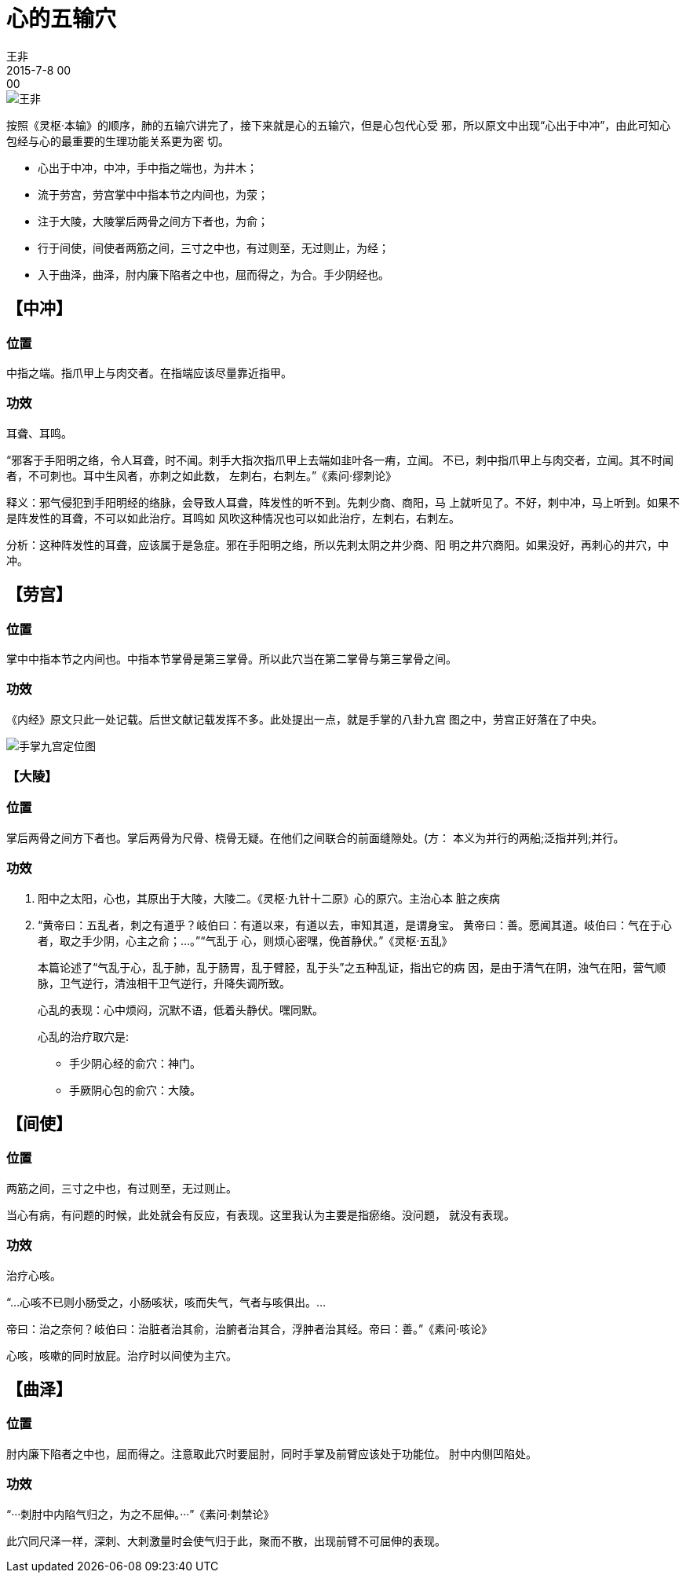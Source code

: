 = 心的五输穴
王非
2015-7-8 00:00

image::img/王非.png[]

按照《灵枢·本输》的顺序，肺的五输穴讲完了，接下来就是心的五输穴，但是心包代心受
邪，所以原文中出现“心出于中冲”，由此可知心包经与心的最重要的生理功能关系更为密
切。

* 心出于中冲，中冲，手中指之端也，为井木；
* 流于劳宫，劳宫掌中中指本节之内间也，为荥；
* 注于大陵，大陵掌后两骨之间方下者也，为俞；
* 行于间使，间使者两筋之间，三寸之中也，有过则至，无过则止，为经；
* 入于曲泽，曲泽，肘内廉下陷者之中也，屈而得之，为合。手少阴经也。

== 【中冲】
=== 位置

中指之端。指爪甲上与肉交者。在指端应该尽量靠近指甲。

=== 功效

耳聋、耳鸣。

“邪客于手阳明之络，令人耳聋，时不闻。刺手大指次指爪甲上去端如韭叶各一痏，立闻。
不已，刺中指爪甲上与肉交者，立闻。其不时闻者，不可刺也。耳中生风者，亦刺之如此数，
左刺右，右刺左。”《素问·缪刺论》

释义：邪气侵犯到手阳明经的络脉，会导致人耳聋，阵发性的听不到。先刺少商、商阳，马
上就听见了。不好，刺中冲，马上听到。如果不是阵发性的耳聋，不可以如此治疗。耳鸣如
风吹这种情况也可以如此治疗，左刺右，右刺左。

分析：这种阵发性的耳聋，应该属于是急症。邪在手阳明之络，所以先刺太阴之井少商、阳
明之井穴商阳。如果没好，再刺心的井穴，中冲。

== 【劳宫】

=== 位置

掌中中指本节之内间也。中指本节掌骨是第三掌骨。所以此穴当在第二掌骨与第三掌骨之间。

=== 功效

《内经》原文只此一处记载。后世文献记载发挥不多。此处提出一点，就是手掌的八卦九宫
图之中，劳宫正好落在了中央。

image::img/12-01.png[手掌九宫定位图]

=== 【大陵】

=== 位置

掌后两骨之间方下者也。掌后两骨为尺骨、桡骨无疑。在他们之间联合的前面缝隙处。(方：
本义为并行的两船;泛指并列;并行。

=== 功效

. 阳中之太阳，心也，其原出于大陵，大陵二。《灵枢·九针十二原》心的原穴。主治心本
脏之疾病
. “黄帝曰：五乱者，刺之有道乎？岐伯曰：有道以来，有道以去，审知其道，是谓身宝。
黄帝曰：善。愿闻其道。岐伯曰：气在于心者，取之手少阴，心主之俞；...。”“气乱于
心，则烦心密嘿，俛首静伏。”《灵枢·五乱》
+
本篇论述了“气乱于心，乱于肺，乱于肠胃，乱于臂胫，乱于头”之五种乱证，指出它的病
因，是由于清气在阴，浊气在阳，营气顺脉，卫气逆行，清浊相干卫气逆行，升降失调所致。
+
心乱的表现：心中烦闷，沉默不语，低着头静伏。嘿同默。
+
心乱的治疗取穴是:
+
* 手少阴心经的俞穴：神门。
* 手厥阴心包的俞穴：大陵。

== 【间使】

=== 位置

两筋之间，三寸之中也，有过则至，无过则止。

当心有病，有问题的时候，此处就会有反应，有表现。这里我认为主要是指瘀络。没问题，
就没有表现。

=== 功效

治疗心咳。

“...心咳不已则小肠受之，小肠咳状，咳而失气，气者与咳俱出。...

帝曰：治之奈何？岐伯曰：治脏者治其俞，治腑者治其合，浮肿者治其经。帝曰：善。”《素问·咳论》

心咳，咳嗽的同时放屁。治疗时以间使为主穴。

== 【曲泽】

=== 位置

肘内廉下陷者之中也，屈而得之。注意取此穴时要屈肘，同时手掌及前臂应该处于功能位。
肘中内侧凹陷处。

=== 功效

“···刺肘中内陷气归之，为之不屈伸。···”《素问·刺禁论》

此穴同尺泽一样，深刺、大刺激量时会使气归于此，聚而不散，出现前臂不可屈伸的表现。
